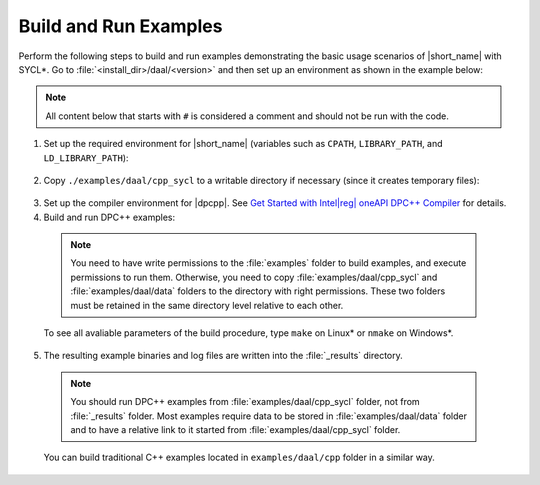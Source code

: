 .. ******************************************************************************
.. * Copyright 2019-2020 Intel Corporation
.. *
.. * Licensed under the Apache License, Version 2.0 (the "License");
.. * you may not use this file except in compliance with the License.
.. * You may obtain a copy of the License at
.. *
.. *     http://www.apache.org/licenses/LICENSE-2.0
.. *
.. * Unless required by applicable law or agreed to in writing, software
.. * distributed under the License is distributed on an "AS IS" BASIS,
.. * WITHOUT WARRANTIES OR CONDITIONS OF ANY KIND, either express or implied.
.. * See the License for the specific language governing permissions and
.. * limitations under the License.
.. *******************************************************************************/

.. |dpcpp_gsg| replace:: Get Started with Intel\ |reg|\  oneAPI DPC++ Compiler
.. _dpcpp_gsg: https://software.intel.com/en-us/get-started-with-dpcpp-compiler

Build and Run Examples
~~~~~~~~~~~~~~~~~~~~~~~

Perform the following steps to build and run examples demonstrating the
basic usage scenarios of |short_name| with SYCL*. Go to
:file:`<install_dir>/daal/<version>` and then set up an environment as shown in the example below:

.. note::

   All content below that starts with ``#`` is considered a comment and
   should not be run with the code.

1. Set up the required environment for |short_name|
   (variables such as ``CPATH``, ``LIBRARY_PATH``, and ``LD_LIBRARY_PATH``):

  .. tabs::

    .. group-tab:: Linux

      On Linux, there are two possible ways to set up the required environment:
      via ``vars.sh`` script or via ``modulefiles``.

      * Setting up |short_name| environment via ``vars.sh`` script

        Run the following command:

          .. prompt:: bash

            source ./env/vars.sh

      * Setting up |short_name| environment via ``modulefiles``

        1. Initialize ``modules``:

          .. prompt:: bash

            source $MODULESHOME/init/bash

          .. note:: Refer to `Environment Modules documentation <https://modules.readthedocs.io/en/latest/index.html>`_ for details.

        2. Provide ``modules`` with a path to the ``modulefiles`` directory:

          .. prompt:: bash

            module use ./modulefiles

        3. Run the module:

          .. prompt:: bash

            module load dal    

    .. group-tab:: Windows

      Run the following command:

      .. prompt:: bash

        /env/vars.bat

2. Copy ``./examples/daal/cpp_sycl`` to a writable directory if necessary (since it creates temporary files):

  .. prompt:: bash

    cp –r ./examples/daal/cpp_sycl ${WRITABLE_DIR}

3. Set up the compiler environment for |dpcpp|.
   See |dpcpp_gsg|_ for details.

4. Build and run DPC++ examples:

  .. note::

    You need to have write permissions to the :file:`examples` folder
    to build examples, and execute permissions to run them.
    Otherwise, you need to copy :file:`examples/daal/cpp_sycl` and :file:`examples/daal/data` folders
    to the directory with right permissions. These two folders must be retained
    in the same directory level relative to each other.

  .. tabs::

    .. group-tab:: Linux

      .. prompt:: bash

        # Navigate to DPC++ examples directory and build examples
        cd /examples/daal/cpp_sycl
        make sointel64 example=cor_dense_batch # This will compile and run Correlation example using Intel(R) oneAPI DPC++ Compiler
        make sointel64 mode=build			   # This will compile all DPC++ examples

    .. group-tab:: Windows

      .. prompt:: bash

        # Navigate to DPC++ examples directory and build examples
        cd /examples/daal/cpp_sycl
        nmake libintel64 example=cor_dense_batch+ # This will compile and run Correlation example using Intel(R) oneAPI DPC++ compiler
        nmake libintel64 mode=build			     # This will compile all DPC++ examples

  To see all avaliable parameters of the build procedure, type ``make`` on Linux\* or ``nmake`` on Windows\*.

5. The resulting example binaries and log files are written into the :file:`_results` directory.

  .. note::

    You should run DPC++ examples from :file:`examples/daal/cpp_sycl` folder, not from :file:`_results` folder.
    Most examples require data to be stored in :file:`examples/daal/data` folder and to have a relative link to it
    started from :file:`examples/daal/cpp_sycl` folder.


  You can build traditional C++ examples located in ``examples/daal/cpp`` folder in a similar way.

